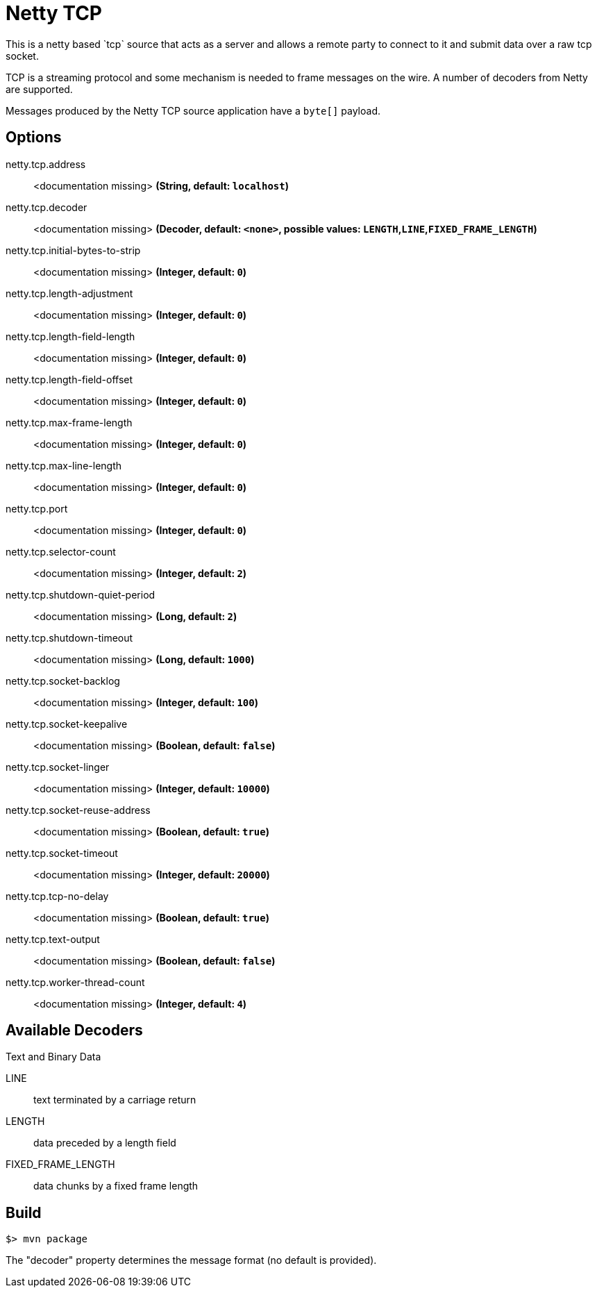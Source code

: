 //tag::ref-doc[]
= Netty TCP
This is a netty based `tcp` source that acts as a server and allows a remote party to connect to it and submit data over a raw tcp socket.

TCP is a streaming protocol and some mechanism is needed to frame messages on the wire. A number of decoders from Netty are supported.

Messages produced by the Netty TCP source application have a `byte[]` payload.

== Options

//tag::configuration-properties[]
$$netty.tcp.address$$:: $$<documentation missing>$$ *($$String$$, default: `$$localhost$$`)*
$$netty.tcp.decoder$$:: $$<documentation missing>$$ *($$Decoder$$, default: `$$<none>$$`, possible values: `LENGTH`,`LINE`,`FIXED_FRAME_LENGTH`)*
$$netty.tcp.initial-bytes-to-strip$$:: $$<documentation missing>$$ *($$Integer$$, default: `$$0$$`)*
$$netty.tcp.length-adjustment$$:: $$<documentation missing>$$ *($$Integer$$, default: `$$0$$`)*
$$netty.tcp.length-field-length$$:: $$<documentation missing>$$ *($$Integer$$, default: `$$0$$`)*
$$netty.tcp.length-field-offset$$:: $$<documentation missing>$$ *($$Integer$$, default: `$$0$$`)*
$$netty.tcp.max-frame-length$$:: $$<documentation missing>$$ *($$Integer$$, default: `$$0$$`)*
$$netty.tcp.max-line-length$$:: $$<documentation missing>$$ *($$Integer$$, default: `$$0$$`)*
$$netty.tcp.port$$:: $$<documentation missing>$$ *($$Integer$$, default: `$$0$$`)*
$$netty.tcp.selector-count$$:: $$<documentation missing>$$ *($$Integer$$, default: `$$2$$`)*
$$netty.tcp.shutdown-quiet-period$$:: $$<documentation missing>$$ *($$Long$$, default: `$$2$$`)*
$$netty.tcp.shutdown-timeout$$:: $$<documentation missing>$$ *($$Long$$, default: `$$1000$$`)*
$$netty.tcp.socket-backlog$$:: $$<documentation missing>$$ *($$Integer$$, default: `$$100$$`)*
$$netty.tcp.socket-keepalive$$:: $$<documentation missing>$$ *($$Boolean$$, default: `$$false$$`)*
$$netty.tcp.socket-linger$$:: $$<documentation missing>$$ *($$Integer$$, default: `$$10000$$`)*
$$netty.tcp.socket-reuse-address$$:: $$<documentation missing>$$ *($$Boolean$$, default: `$$true$$`)*
$$netty.tcp.socket-timeout$$:: $$<documentation missing>$$ *($$Integer$$, default: `$$20000$$`)*
$$netty.tcp.tcp-no-delay$$:: $$<documentation missing>$$ *($$Boolean$$, default: `$$true$$`)*
$$netty.tcp.text-output$$:: $$<documentation missing>$$ *($$Boolean$$, default: `$$false$$`)*
$$netty.tcp.worker-thread-count$$:: $$<documentation missing>$$ *($$Integer$$, default: `$$4$$`)*
//end::configuration-properties[]

== Available Decoders

.Text and Binary Data

LINE:: text terminated by a carriage return
LENGTH:: data preceded by a length field
FIXED_FRAME_LENGTH:: data chunks by a fixed frame length

//end::ref-doc[]
== Build

```
$> mvn package
```

The "decoder" property determines the message format (no default is provided).
